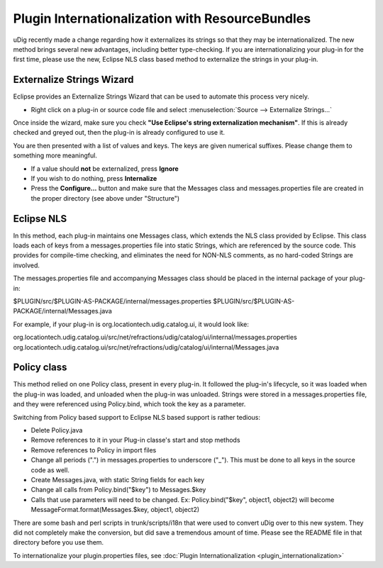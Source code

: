 Plugin Internationalization with ResourceBundles
================================================

uDig recently made a change regarding how it externalizes its strings so that they may be
internationalized. The new method brings several new advantages, including better type-checking. If
you are internationalizing your plug-in for the first time, please use the new, Eclipse NLS class
based method to externalize the strings in your plug-in.

Externalize Strings Wizard
^^^^^^^^^^^^^^^^^^^^^^^^^^

Eclipse provides an Externalize Strings Wizard that can be used to automate this process very
nicely.

-  Right click on a plug-in or source code file and select :menuselection:`Source --> Externalize Strings...`

Once inside the wizard, make sure you check **"Use Eclipse's string externalization mechanism"**. If
this is already checked and greyed out, then the plug-in is already configured to use it.

You are then presented with a list of values and keys. The keys are given numerical suffixes. Please
change them to something more meaningful.

-  If a value should **not** be externalized, press **Ignore**

-  If you wish to do nothing, press **Internalize**

-  Press the **Configure...** button and make sure that the Messages class and messages.properties
   file are created in the proper directory (see above under "Structure")

Eclipse NLS
^^^^^^^^^^^

In this method, each plug-in maintains one Messages class, which extends the NLS class provided by
Eclipse. This class loads each of keys from a messages.properties file into static Strings, which
are referenced by the source code. This provides for compile-time checking, and eliminates the need
for NON-NLS comments, as no hard-coded Strings are involved.

The messages.properties file and accompanying Messages class should be placed in the internal
package of your plug-in:

$PLUGIN/src/$PLUGIN-AS-PACKAGE/internal/messages.properties
$PLUGIN/src/$PLUGIN-AS-PACKAGE/internal/Messages.java

For example, if your plug-in is org.locationtech.udig.catalog.ui, it would look like:

org.locationtech.udig.catalog.ui/src/net/refractions/udig/catalog/ui/internal/messages.properties
org.locationtech.udig.catalog.ui/src/net/refractions/udig/catalog/ui/internal/Messages.java

Policy class
^^^^^^^^^^^^

This method relied on one Policy class, present in every plug-in. It followed the plug-in's
lifecycle, so it was loaded when the plug-in was loaded, and unloaded when the plug-in was unloaded.
Strings were stored in a messages.properties file, and they were referenced using Policy.bind, which
took the key as a parameter.

Switching from Policy based support to Eclipse NLS based support is rather tedious:

-  Delete Policy.java
-  Remove references to it in your Plug-in classe's start and stop methods
-  Remove references to Policy in import files
-  Change all periods (".") in messages.properties to underscore ("\_"). This must be done to all
   keys in the source code as well.
-  Create Messages.java, with static String fields for each key
-  Change all calls from Policy.bind("$key") to Messages.$key
-  Calls that use parameters will need to be changed.
   Ex: Policy.bind("$key", object1, object2) will become MessageFormat.format(Messages.$key, object1, object2)

There are some bash and perl scripts in trunk/scripts/i18n that were used to convert uDig over to
this new system. They did not completely make the conversion, but did save a tremendous amount of
time. Please see the README file in that directory before you use them.

To internationalize your plugin.properties files, see :doc:`Plugin Internationalization <plugin_internationalization>`
